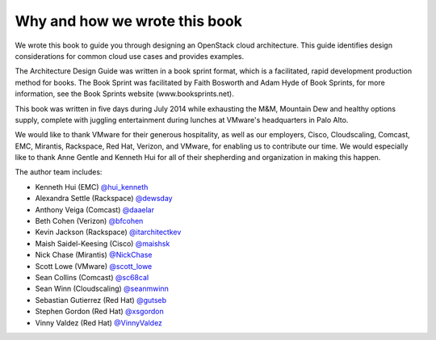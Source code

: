 Why and how we wrote this book
~~~~~~~~~~~~~~~~~~~~~~~~~~~~~~

We wrote this book to guide you through designing an OpenStack cloud
architecture. This guide identifies design considerations for common
cloud use cases and provides examples.

The Architecture Design Guide was written in a book sprint format, which
is a facilitated, rapid development production method for books. The
Book Sprint was facilitated by Faith Bosworth and Adam Hyde of Book
Sprints, for more information, see the Book Sprints website
(www.booksprints.net).

This book was written in five days during July 2014 while exhausting the
M&M, Mountain Dew and healthy options supply, complete with juggling
entertainment during lunches at VMware's headquarters in Palo Alto.

We would like to thank VMware for their generous hospitality, as well as
our employers, Cisco, Cloudscaling, Comcast, EMC, Mirantis, Rackspace,
Red Hat, Verizon, and VMware, for enabling us to contribute our time. We
would especially like to thank Anne Gentle and Kenneth Hui for all of
their shepherding and organization in making this happen.

The author team includes:

*  Kenneth Hui (EMC) `@hui\_kenneth <http://twitter.com/hui_kenneth>`__

*  Alexandra Settle (Rackspace)
   `@dewsday <http://twitter.com/dewsday>`__

*  Anthony Veiga (Comcast) `@daaelar <http://twitter.com/daaelar>`__

*  Beth Cohen (Verizon) `@bfcohen <http://twitter.com/bfcohen>`__

*  Kevin Jackson (Rackspace)
   `@itarchitectkev <http://twitter.com/itarchitectkev>`__

*  Maish Saidel-Keesing (Cisco)
   `@maishsk <http://twitter.com/maishsk>`__

*  Nick Chase (Mirantis) `@NickChase <http://twitter.com/NickChase>`__

*  Scott Lowe (VMware) `@scott\_lowe <http://twitter.com/scott_lowe>`__

*  Sean Collins (Comcast) `@sc68cal <http://twitter.com/sc68cal>`__

*  Sean Winn (Cloudscaling)
   `@seanmwinn <http://twitter.com/seanmwinn>`__

*  Sebastian Gutierrez (Red Hat) `@gutseb <http://twitter.com/gutseb>`__

*  Stephen Gordon (Red Hat) `@xsgordon <http://twitter.com/xsgordon>`__

*  Vinny Valdez (Red Hat)
   `@VinnyValdez <http://twitter.com/VinnyValdez>`__
